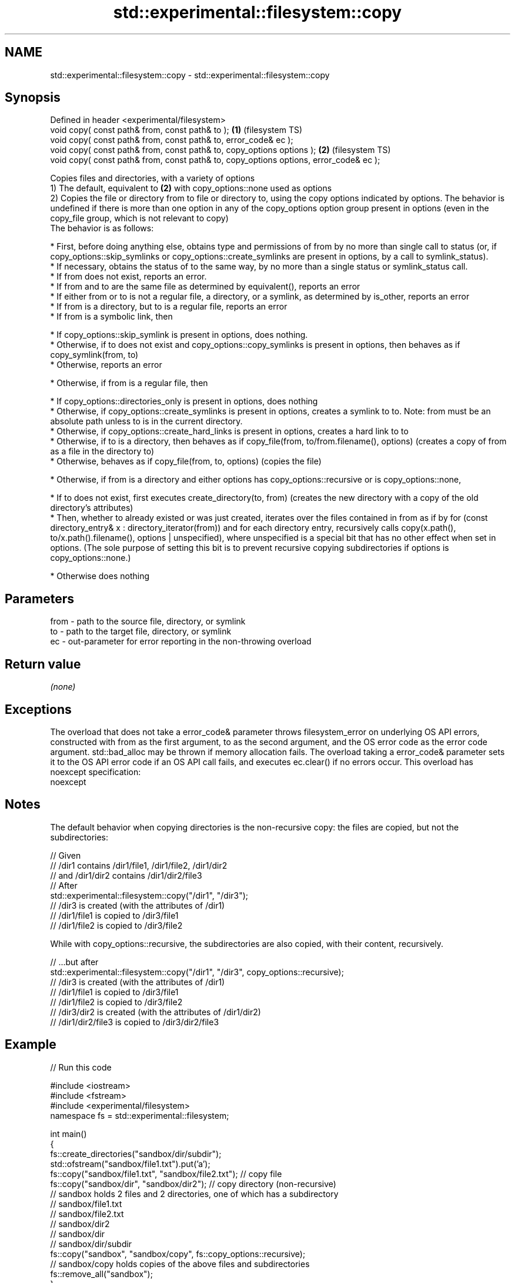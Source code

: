 .TH std::experimental::filesystem::copy 3 "2020.03.24" "http://cppreference.com" "C++ Standard Libary"
.SH NAME
std::experimental::filesystem::copy \- std::experimental::filesystem::copy

.SH Synopsis

  Defined in header <experimental/filesystem>
  void copy( const path& from, const path& to );                                       \fB(1)\fP (filesystem TS)
  void copy( const path& from, const path& to, error_code& ec );
  void copy( const path& from, const path& to, copy_options options );                 \fB(2)\fP (filesystem TS)
  void copy( const path& from, const path& to, copy_options options, error_code& ec );

  Copies files and directories, with a variety of options
  1) The default, equivalent to \fB(2)\fP with copy_options::none used as options
  2) Copies the file or directory from to file or directory to, using the copy options indicated by options. The behavior is undefined if there is more than one option in any of the copy_options option group present in options (even in the copy_file group, which is not relevant to copy)
  The behavior is as follows:

  * First, before doing anything else, obtains type and permissions of from by no more than single call to status (or, if copy_options::skip_symlinks or copy_options::create_symlinks are present in options, by a call to symlink_status).
  * If necessary, obtains the status of to the same way, by no more than a single status or symlink_status call.
  * If from does not exist, reports an error.
  * If from and to are the same file as determined by equivalent(), reports an error
  * If either from or to is not a regular file, a directory, or a symlink, as determined by is_other, reports an error
  * If from is a directory, but to is a regular file, reports an error
  * If from is a symbolic link, then



        * If copy_options::skip_symlink is present in options, does nothing.
        * Otherwise, if to does not exist and copy_options::copy_symlinks is present in options, then behaves as if copy_symlink(from, to)
        * Otherwise, reports an error



  * Otherwise, if from is a regular file, then



        * If copy_options::directories_only is present in options, does nothing
        * Otherwise, if copy_options::create_symlinks is present in options, creates a symlink to to. Note: from must be an absolute path unless to is in the current directory.
        * Otherwise, if copy_options::create_hard_links is present in options, creates a hard link to to
        * Otherwise, if to is a directory, then behaves as if copy_file(from, to/from.filename(), options) (creates a copy of from as a file in the directory to)
        * Otherwise, behaves as if copy_file(from, to, options) (copies the file)



  * Otherwise, if from is a directory and either options has copy_options::recursive or is copy_options::none,



        * If to does not exist, first executes create_directory(to, from) (creates the new directory with a copy of the old directory's attributes)
        * Then, whether to already existed or was just created, iterates over the files contained in from as if by for (const directory_entry& x : directory_iterator(from)) and for each directory entry, recursively calls copy(x.path(), to/x.path().filename(), options | unspecified), where unspecified is a special bit that has no other effect when set in options. (The sole purpose of setting this bit is to prevent recursive copying subdirectories if options is copy_options::none.)



  * Otherwise does nothing


.SH Parameters


  from - path to the source file, directory, or symlink
  to   - path to the target file, directory, or symlink
  ec   - out-parameter for error reporting in the non-throwing overload


.SH Return value

  \fI(none)\fP

.SH Exceptions

  The overload that does not take a error_code& parameter throws filesystem_error on underlying OS API errors, constructed with from as the first argument, to as the second argument, and the OS error code as the error code argument. std::bad_alloc may be thrown if memory allocation fails. The overload taking a error_code& parameter sets it to the OS API error code if an OS API call fails, and executes ec.clear() if no errors occur. This overload has
  noexcept specification:
  noexcept

.SH Notes

  The default behavior when copying directories is the non-recursive copy: the files are copied, but not the subdirectories:

    // Given
    // /dir1 contains /dir1/file1, /dir1/file2, /dir1/dir2
    // and /dir1/dir2 contains /dir1/dir2/file3
    // After
    std::experimental::filesystem::copy("/dir1", "/dir3");
    // /dir3 is created (with the attributes of /dir1)
    // /dir1/file1 is copied to /dir3/file1
    // /dir1/file2 is copied to /dir3/file2

  While with copy_options::recursive, the subdirectories are also copied, with their content, recursively.

    // ...but after
    std::experimental::filesystem::copy("/dir1", "/dir3", copy_options::recursive);
    // /dir3 is created (with the attributes of /dir1)
    // /dir1/file1 is copied to /dir3/file1
    // /dir1/file2 is copied to /dir3/file2
    // /dir3/dir2 is created (with the attributes of /dir1/dir2)
    // /dir1/dir2/file3 is copied to /dir3/dir2/file3



.SH Example

  
// Run this code

    #include <iostream>
    #include <fstream>
    #include <experimental/filesystem>
    namespace fs = std::experimental::filesystem;

    int main()
    {
        fs::create_directories("sandbox/dir/subdir");
        std::ofstream("sandbox/file1.txt").put('a');
        fs::copy("sandbox/file1.txt", "sandbox/file2.txt"); // copy file
        fs::copy("sandbox/dir", "sandbox/dir2"); // copy directory (non-recursive)
        // sandbox holds 2 files and 2 directories, one of which has a subdirectory
        // sandbox/file1.txt
        // sandbox/file2.txt
        // sandbox/dir2
        // sandbox/dir
        //    sandbox/dir/subdir
        fs::copy("sandbox", "sandbox/copy", fs::copy_options::recursive);
        // sandbox/copy holds copies of the above files and subdirectories
        fs::remove_all("sandbox");
    }



.SH See also


               specifies semantics of copy operations
  copy_options \fI(enum)\fP
               copies a symbolic link
  copy_symlink \fI(function)\fP
               copies file contents
  copy_file    \fI(function)\fP




